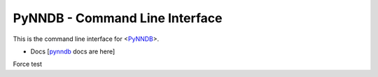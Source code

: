 PyNNDB - Command Line Interface
===============================

This is the command line interface for <PyNNDB__>.

.. __: https://github.com/oddjobz/pynndb

* Docs [pynndb_ docs are here]

.. _pynndb: https://github.com/oddjobz/pynndb-shell/blob/master/docs/shell.md

Force test
